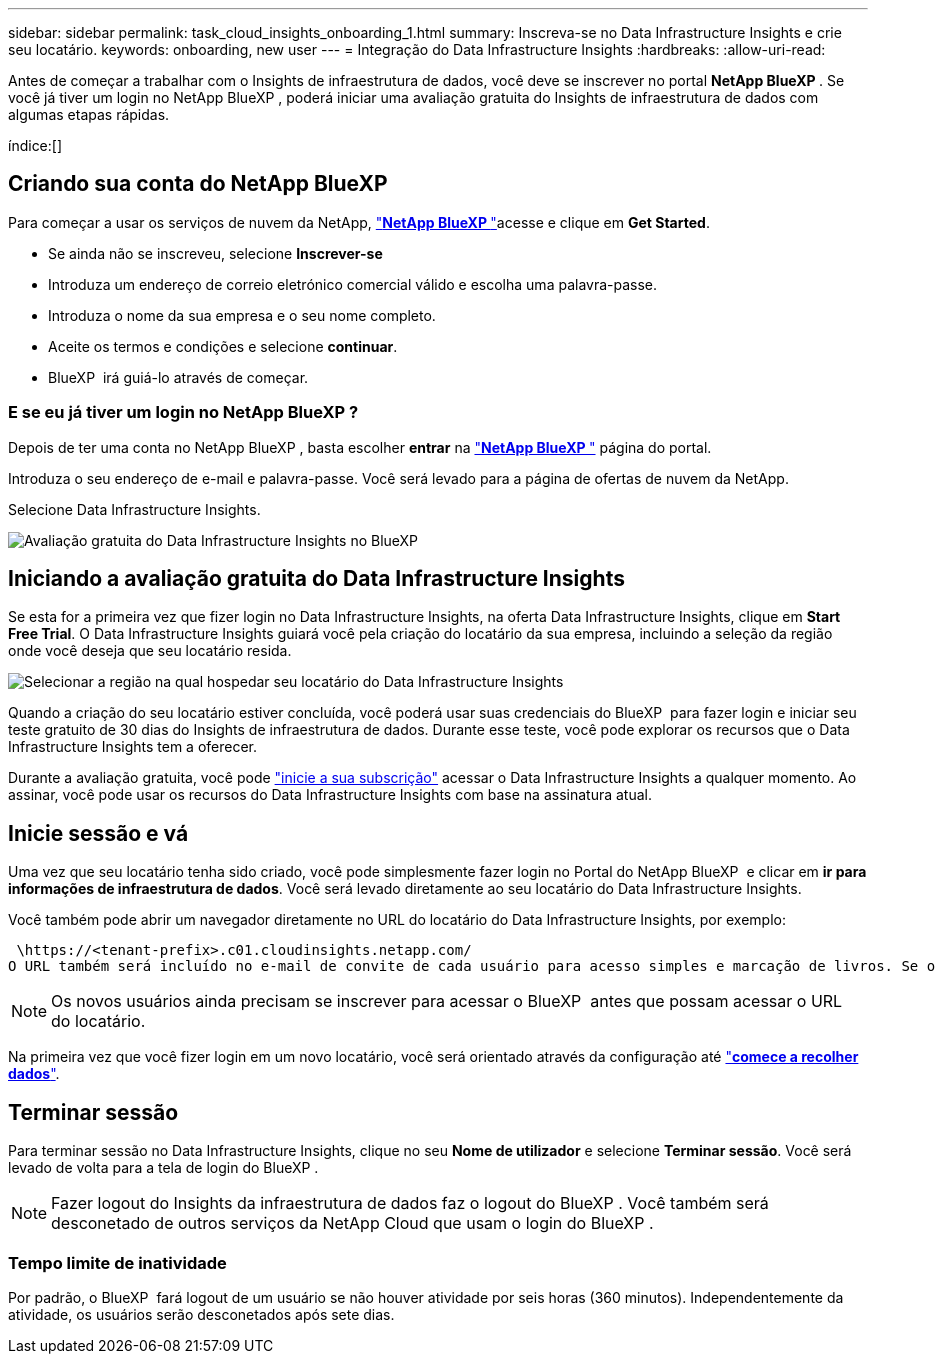 ---
sidebar: sidebar 
permalink: task_cloud_insights_onboarding_1.html 
summary: Inscreva-se no Data Infrastructure Insights e crie seu locatário. 
keywords: onboarding, new user 
---
= Integração do Data Infrastructure Insights
:hardbreaks:
:allow-uri-read: 


[role="lead"]
Antes de começar a trabalhar com o Insights de infraestrutura de dados, você deve se inscrever no portal *NetApp BlueXP *. Se você já tiver um login no NetApp BlueXP , poderá iniciar uma avaliação gratuita do Insights de infraestrutura de dados com algumas etapas rápidas.

índice:[]



== Criando sua conta do NetApp BlueXP

Para começar a usar os serviços de nuvem da NetApp, link:https://bluexp.netapp.com/["*NetApp BlueXP *"^]acesse e clique em *Get Started*.

* Se ainda não se inscreveu, selecione *Inscrever-se*
* Introduza um endereço de correio eletrónico comercial válido e escolha uma palavra-passe.
* Introduza o nome da sua empresa e o seu nome completo.
* Aceite os termos e condições e selecione *continuar*.
* BlueXP  irá guiá-lo através de começar.




=== E se eu já tiver um login no NetApp BlueXP ?

Depois de ter uma conta no NetApp BlueXP , basta escolher *entrar* na link:https://bluexp.netapp.com/["*NetApp BlueXP *"^] página do portal.

Introduza o seu endereço de e-mail e palavra-passe. Você será levado para a página de ofertas de nuvem da NetApp.

Selecione Data Infrastructure Insights.

image:BlueXP_CloudInsights.png["Avaliação gratuita do Data Infrastructure Insights no BlueXP"]



== Iniciando a avaliação gratuita do Data Infrastructure Insights

Se esta for a primeira vez que fizer login no Data Infrastructure Insights, na oferta Data Infrastructure Insights, clique em *Start Free Trial*. O Data Infrastructure Insights guiará você pela criação do locatário da sua empresa, incluindo a seleção da região onde você deseja que seu locatário resida.

image:trial_region_selector.png["Selecionar a região na qual hospedar seu locatário do Data Infrastructure Insights"]

Quando a criação do seu locatário estiver concluída, você poderá usar suas credenciais do BlueXP  para fazer login e iniciar seu teste gratuito de 30 dias do Insights de infraestrutura de dados. Durante esse teste, você pode explorar os recursos que o Data Infrastructure Insights tem a oferecer.

Durante a avaliação gratuita, você pode link:concept_subscribing_to_cloud_insights.html["inicie a sua subscrição"] acessar o Data Infrastructure Insights a qualquer momento. Ao assinar, você pode usar os recursos do Data Infrastructure Insights com base na assinatura atual.



== Inicie sessão e vá

Uma vez que seu locatário tenha sido criado, você pode simplesmente fazer login no Portal do NetApp BlueXP  e clicar em *ir para informações de infraestrutura de dados*. Você será levado diretamente ao seu locatário do Data Infrastructure Insights.

Você também pode abrir um navegador diretamente no URL do locatário do Data Infrastructure Insights, por exemplo:

 \https://<tenant-prefix>.c01.cloudinsights.netapp.com/
O URL também será incluído no e-mail de convite de cada usuário para acesso simples e marcação de livros. Se o usuário ainda não estiver conetado ao BlueXP , ele será solicitado a fazer login.


NOTE: Os novos usuários ainda precisam se inscrever para acessar o BlueXP  antes que possam acessar o URL do locatário.

Na primeira vez que você fizer login em um novo locatário, você será orientado através da configuração até link:task_getting_started_with_cloud_insights.html["*comece a recolher dados*"].



== Terminar sessão

Para terminar sessão no Data Infrastructure Insights, clique no seu *Nome de utilizador* e selecione *Terminar sessão*. Você será levado de volta para a tela de login do BlueXP .


NOTE: Fazer logout do Insights da infraestrutura de dados faz o logout do BlueXP . Você também será desconetado de outros serviços da NetApp Cloud que usam o login do BlueXP .



=== Tempo limite de inatividade

Por padrão, o BlueXP  fará logout de um usuário se não houver atividade por seis horas (360 minutos). Independentemente da atividade, os usuários serão desconetados após sete dias.
